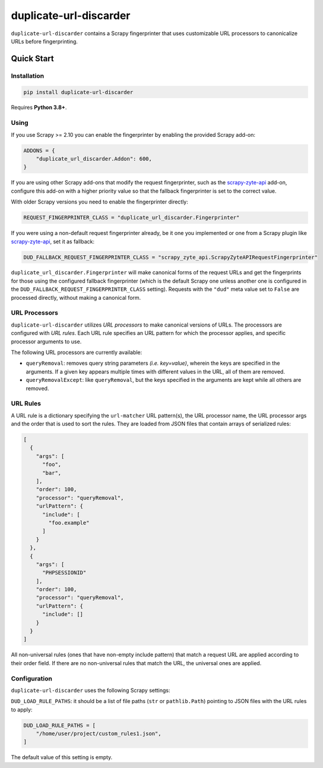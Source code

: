 =======================
duplicate-url-discarder
=======================

.. image:: https://img.shields.io/pypi/v/duplicate-url-discarder.svg
   :target: https://pypi.python.org/pypi/duplicate-url-discarder
   :alt: PyPI Version

.. image:: https://img.shields.io/pypi/pyversions/duplicate-url-discarder.svg
   :target: https://pypi.python.org/pypi/duplicate-url-discarder
   :alt: Supported Python Versions

.. image:: https://github.com/scrapinghub/duplicate-url-discarder/workflows/tox/badge.svg
   :target: https://github.com/scrapinghub/duplicate-url-discarder/actions
   :alt: Build Status

.. image:: https://codecov.io/github/scrapinghub/duplicate-url-discarder/coverage.svg?branch=master
   :target: https://codecov.io/gh/scrapinghub/duplicate-url-discarder
   :alt: Coverage report

.. image:: https://readthedocs.org/projects/duplicate-url-discarder/badge/?version=stable
   :target: https://duplicate-url-discarder.readthedocs.io/en/stable/?badge=stable
   :alt: Documentation Status

``duplicate-url-discarder`` contains a Scrapy fingerprinter that uses
customizable URL processors to canonicalize URLs before fingerprinting.

Quick Start
***********

Installation
============

.. code-block::

    pip install duplicate-url-discarder

Requires **Python 3.8+**.

Using
=====

If you use Scrapy >= 2.10 you can enable the fingerprinter by enabling the
provided Scrapy add-on:

.. code-block:: python

    ADDONS = {
        "duplicate_url_discarder.Addon": 600,
    }

If you are using other Scrapy add-ons that modify the request fingerprinter,
such as the `scrapy-zyte-api`_ add-on, configure this add-on with a higher
priority value so that the fallback fingerprinter is set to the correct value.

With older Scrapy versions you need to enable the fingerprinter directly:

.. code-block:: python

    REQUEST_FINGERPRINTER_CLASS = "duplicate_url_discarder.Fingerprinter"

If you were using a non-default request fingerprinter already, be it one you
implemented or one from a Scrapy plugin like `scrapy-zyte-api`_, set it as
fallback:

.. code-block:: python

    DUD_FALLBACK_REQUEST_FINGERPRINTER_CLASS = "scrapy_zyte_api.ScrapyZyteAPIRequestFingerprinter"

``duplicate_url_discarder.Fingerprinter`` will make canonical forms of the
request URLs and get the fingerprints for those using the configured fallback
fingerprinter (which is the default Scrapy one unless another one is configured
in the ``DUD_FALLBACK_REQUEST_FINGERPRINTER_CLASS`` setting). Requests with the
``"dud"`` meta value set to ``False`` are processed directly, without making a
canonical form.

URL Processors
==============

``duplicate-url-discarder`` utilizes *URL processors* to make canonical
versions of URLs. The processors are configured with *URL rules*. Each URL rule
specifies an URL pattern for which the processor applies, and specific
processor arguments to use.

The following URL processors are currently available:

* ``queryRemoval``: removes query string parameters *(i.e. key=value)*, wherein
  the keys are specified in the arguments. If a given key appears multiple times
  with different values in the URL, all of them are removed.

* ``queryRemovalExcept``: like ``queryRemoval``, but the keys specified in the
  arguments are kept while all others are removed.

URL Rules
=========

A URL rule is a dictionary specifying the ``url-matcher`` URL pattern(s), the
URL processor name, the URL processor args and the order that is used to sort
the rules. They are loaded from JSON files that contain arrays of serialized
rules:

.. code-block:: json

    [
      {
        "args": [
          "foo",
          "bar",
        ],
        "order": 100,
        "processor": "queryRemoval",
        "urlPattern": {
          "include": [
            "foo.example"
          ]
        }
      },
      {
        "args": [
          "PHPSESSIONID"
        ],
        "order": 100,
        "processor": "queryRemoval",
        "urlPattern": {
          "include": []
        }
      }
    ]

All non-universal rules (ones that have non-empty include pattern) that match
a request URL are applied according to their order field. If there are no
non-universal rules that match the URL, the universal ones are applied.

Configuration
=============

``duplicate-url-discarder`` uses the following Scrapy settings:

``DUD_LOAD_RULE_PATHS``: it should be a list of file paths (``str`` or
``pathlib.Path``) pointing to JSON files with the URL rules to apply:

.. code-block:: python

    DUD_LOAD_RULE_PATHS = [
        "/home/user/project/custom_rules1.json",
    ]

The default value of this setting is empty.

.. _scrapy-zyte-api: https://github.com/scrapy-plugins/scrapy-zyte-api
